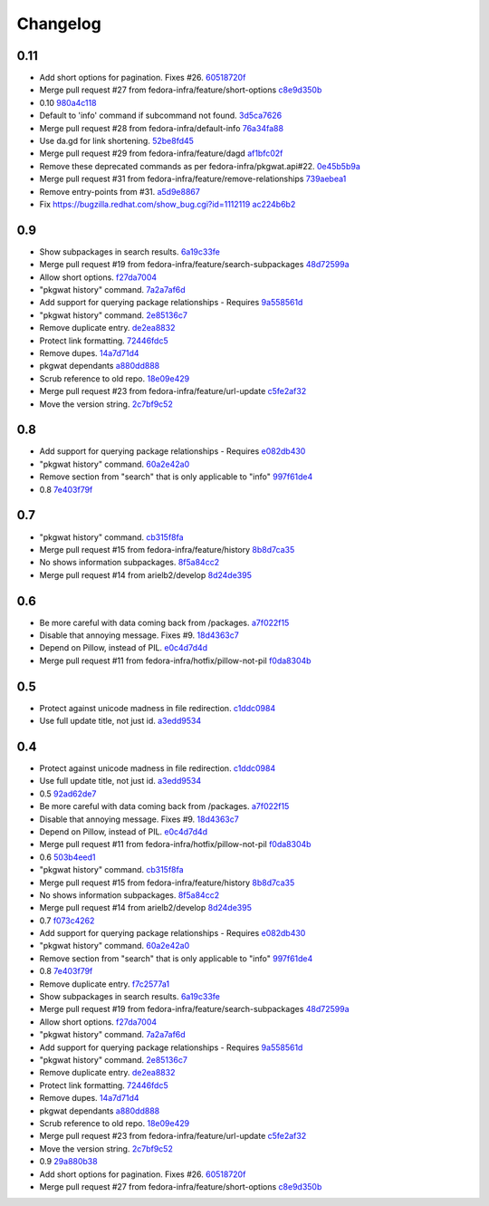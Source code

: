 Changelog
=========

0.11
----

- Add short options for pagination.  Fixes #26. `60518720f <https://github.com/fedora-infra/pkgwat.cli/commit/60518720f5f7ddd536a363948c87c29e87a764af>`_
- Merge pull request #27 from fedora-infra/feature/short-options `c8e9d350b <https://github.com/fedora-infra/pkgwat.cli/commit/c8e9d350b9d7d981eb63a40ff8b7cd29347b25d1>`_
- 0.10 `980a4c118 <https://github.com/fedora-infra/pkgwat.cli/commit/980a4c118c1f6b6693e6f0fc543e8e72d99c9fab>`_
- Default to 'info' command if subcommand not found. `3d5ca7626 <https://github.com/fedora-infra/pkgwat.cli/commit/3d5ca7626026377c0ebd72cba3e134e6afa8b1e2>`_
- Merge pull request #28 from fedora-infra/default-info `76a34fa88 <https://github.com/fedora-infra/pkgwat.cli/commit/76a34fa88c8de42e48e4d44172d5437beb43ca0a>`_
- Use da.gd for link shortening. `52be8fd45 <https://github.com/fedora-infra/pkgwat.cli/commit/52be8fd45bcebec9470e2f958fd52d884e9e0dce>`_
- Merge pull request #29 from fedora-infra/feature/dagd `af1bfc02f <https://github.com/fedora-infra/pkgwat.cli/commit/af1bfc02f146d1377c1dcc558bb264f3b20eeead>`_
- Remove these deprecated commands as per fedora-infra/pkgwat.api#22. `0e45b5b9a <https://github.com/fedora-infra/pkgwat.cli/commit/0e45b5b9aedb2edd908a943d029a60e49dd0ae5d>`_
- Merge pull request #31 from fedora-infra/feature/remove-relationships `739aebea1 <https://github.com/fedora-infra/pkgwat.cli/commit/739aebea1a364ffb92bb45eb7f05c5dc7ba103c3>`_
- Remove entry-points from #31. `a5d9e8867 <https://github.com/fedora-infra/pkgwat.cli/commit/a5d9e8867b554555bb1e25c25a50ba64b7cd833d>`_
- Fix https://bugzilla.redhat.com/show_bug.cgi?id=1112119 `ac224b6b2 <https://github.com/fedora-infra/pkgwat.cli/commit/ac224b6b2ee46a19cbf5994ae825ea40c4d7cf81>`_

0.9
---

- Show subpackages in search results. `6a19c33fe <https://github.com/fedora-infra/pkgwat.cli/commit/6a19c33fe8eb622a23e79210ee3a3526b49c4a5e>`_
- Merge pull request #19 from fedora-infra/feature/search-subpackages `48d72599a <https://github.com/fedora-infra/pkgwat.cli/commit/48d72599a26cefe30c5f98b89cea609464aaa2e8>`_
- Allow short options. `f27da7004 <https://github.com/fedora-infra/pkgwat.cli/commit/f27da7004d0d46c2b00198aa9cdff9a1b684214c>`_
- "pkgwat history" command. `7a2a7af6d <https://github.com/fedora-infra/pkgwat.cli/commit/7a2a7af6d0cd6abb1d439eaae3c562ab5def6491>`_
- Add support for querying package relationships - Requires `9a558561d <https://github.com/fedora-infra/pkgwat.cli/commit/9a558561df7fe7111fcf20167ce1a64894d52db8>`_
- "pkgwat history" command. `2e85136c7 <https://github.com/fedora-infra/pkgwat.cli/commit/2e85136c74731783b992d072b994267d1839310f>`_
- Remove duplicate entry. `de2ea8832 <https://github.com/fedora-infra/pkgwat.cli/commit/de2ea8832afaac69f0a8145606781291048eb90c>`_
- Protect link formatting. `72446fdc5 <https://github.com/fedora-infra/pkgwat.cli/commit/72446fdc54f978939df6914b5561316650da2147>`_
- Remove dupes. `14a7d71d4 <https://github.com/fedora-infra/pkgwat.cli/commit/14a7d71d43f016e6f14cadb7b8892330b4a7973c>`_
- pkgwat dependants `a880dd888 <https://github.com/fedora-infra/pkgwat.cli/commit/a880dd8882b925734139e0fb9a06536e91e45c0c>`_
- Scrub reference to old repo. `18e09e429 <https://github.com/fedora-infra/pkgwat.cli/commit/18e09e4298b17cf1bb87fd3a1ccae15edf424d5b>`_
- Merge pull request #23 from fedora-infra/feature/url-update `c5fe2af32 <https://github.com/fedora-infra/pkgwat.cli/commit/c5fe2af327916be8b05203380dc6d6d8384dde2f>`_
- Move the version string. `2c7bf9c52 <https://github.com/fedora-infra/pkgwat.cli/commit/2c7bf9c52eb9bc105101ea5afc9f2c07bca61a95>`_

0.8
---

- Add support for querying package relationships - Requires `e082db430 <https://github.com/fedora-infra/pkgwat.cli/commit/e082db430a6739800824ddf8c95e166a09cec39a>`_
- "pkgwat history" command. `60a2e42a0 <https://github.com/fedora-infra/pkgwat.cli/commit/60a2e42a0d915e4c83b0f790c86dd4b84c07a93c>`_
- Remove section from "search" that is only applicable to "info" `997f61de4 <https://github.com/fedora-infra/pkgwat.cli/commit/997f61de48c9a066027efb2abfe881a40ed5e9cb>`_
- 0.8 `7e403f79f <https://github.com/fedora-infra/pkgwat.cli/commit/7e403f79fb2e05181b61fbcc647a190104c343f0>`_

0.7
---

- "pkgwat history" command. `cb315f8fa <https://github.com/fedora-infra/pkgwat.cli/commit/cb315f8facab336f9fa5e755ff9768574102cde6>`_
- Merge pull request #15 from fedora-infra/feature/history `8b8d7ca35 <https://github.com/fedora-infra/pkgwat.cli/commit/8b8d7ca3573562e74f7b0f4aab7ab3953dae435e>`_
- No shows information subpackages. `8f5a84cc2 <https://github.com/fedora-infra/pkgwat.cli/commit/8f5a84cc2dbac133c326aefceb5a7caada819c79>`_
- Merge pull request #14 from arielb2/develop `8d24de395 <https://github.com/fedora-infra/pkgwat.cli/commit/8d24de395ecd2d3256b3286352b8254678cdd29c>`_

0.6
---

- Be more careful with data coming back from /packages. `a7f022f15 <https://github.com/fedora-infra/pkgwat.cli/commit/a7f022f1572643e4d9644ca8e89b669aa6df5a9a>`_
- Disable that annoying message.  Fixes #9. `18d4363c7 <https://github.com/fedora-infra/pkgwat.cli/commit/18d4363c7f0cf332714333aa2234ace43f0200b7>`_
- Depend on Pillow, instead of PIL. `e0c4d7d4d <https://github.com/fedora-infra/pkgwat.cli/commit/e0c4d7d4dcb25404033382fe123c1be58b4ebcb2>`_
- Merge pull request #11 from fedora-infra/hotfix/pillow-not-pil `f0da8304b <https://github.com/fedora-infra/pkgwat.cli/commit/f0da8304b12d46ee8348d9d2367d1533c9077cd0>`_

0.5
---

- Protect against unicode madness in file redirection. `c1ddc0984 <https://github.com/fedora-infra/pkgwat.cli/commit/c1ddc09846e423e5b448fbe3441ef7ccb967fbf3>`_
- Use full update title, not just id. `a3edd9534 <https://github.com/fedora-infra/pkgwat.cli/commit/a3edd9534b018ae10d92cc8a99c0036737c5594d>`_

0.4
---

- Protect against unicode madness in file redirection. `c1ddc0984 <https://github.com/fedora-infra/pkgwat.cli/commit/c1ddc09846e423e5b448fbe3441ef7ccb967fbf3>`_
- Use full update title, not just id. `a3edd9534 <https://github.com/fedora-infra/pkgwat.cli/commit/a3edd9534b018ae10d92cc8a99c0036737c5594d>`_
- 0.5 `92ad62de7 <https://github.com/fedora-infra/pkgwat.cli/commit/92ad62de7cf94adc90f771a90941a08436b569d8>`_
- Be more careful with data coming back from /packages. `a7f022f15 <https://github.com/fedora-infra/pkgwat.cli/commit/a7f022f1572643e4d9644ca8e89b669aa6df5a9a>`_
- Disable that annoying message.  Fixes #9. `18d4363c7 <https://github.com/fedora-infra/pkgwat.cli/commit/18d4363c7f0cf332714333aa2234ace43f0200b7>`_
- Depend on Pillow, instead of PIL. `e0c4d7d4d <https://github.com/fedora-infra/pkgwat.cli/commit/e0c4d7d4dcb25404033382fe123c1be58b4ebcb2>`_
- Merge pull request #11 from fedora-infra/hotfix/pillow-not-pil `f0da8304b <https://github.com/fedora-infra/pkgwat.cli/commit/f0da8304b12d46ee8348d9d2367d1533c9077cd0>`_
- 0.6 `503b4eed1 <https://github.com/fedora-infra/pkgwat.cli/commit/503b4eed18ca3d63c23863122e75335c62525f10>`_
- "pkgwat history" command. `cb315f8fa <https://github.com/fedora-infra/pkgwat.cli/commit/cb315f8facab336f9fa5e755ff9768574102cde6>`_
- Merge pull request #15 from fedora-infra/feature/history `8b8d7ca35 <https://github.com/fedora-infra/pkgwat.cli/commit/8b8d7ca3573562e74f7b0f4aab7ab3953dae435e>`_
- No shows information subpackages. `8f5a84cc2 <https://github.com/fedora-infra/pkgwat.cli/commit/8f5a84cc2dbac133c326aefceb5a7caada819c79>`_
- Merge pull request #14 from arielb2/develop `8d24de395 <https://github.com/fedora-infra/pkgwat.cli/commit/8d24de395ecd2d3256b3286352b8254678cdd29c>`_
- 0.7 `f073c4262 <https://github.com/fedora-infra/pkgwat.cli/commit/f073c4262d8af7304b23bf7bde659bad376bc19e>`_
- Add support for querying package relationships - Requires `e082db430 <https://github.com/fedora-infra/pkgwat.cli/commit/e082db430a6739800824ddf8c95e166a09cec39a>`_
- "pkgwat history" command. `60a2e42a0 <https://github.com/fedora-infra/pkgwat.cli/commit/60a2e42a0d915e4c83b0f790c86dd4b84c07a93c>`_
- Remove section from "search" that is only applicable to "info" `997f61de4 <https://github.com/fedora-infra/pkgwat.cli/commit/997f61de48c9a066027efb2abfe881a40ed5e9cb>`_
- 0.8 `7e403f79f <https://github.com/fedora-infra/pkgwat.cli/commit/7e403f79fb2e05181b61fbcc647a190104c343f0>`_
- Remove duplicate entry. `f7c2577a1 <https://github.com/fedora-infra/pkgwat.cli/commit/f7c2577a196b9b1b6cd233ea03c0db9090ffc9cc>`_
- Show subpackages in search results. `6a19c33fe <https://github.com/fedora-infra/pkgwat.cli/commit/6a19c33fe8eb622a23e79210ee3a3526b49c4a5e>`_
- Merge pull request #19 from fedora-infra/feature/search-subpackages `48d72599a <https://github.com/fedora-infra/pkgwat.cli/commit/48d72599a26cefe30c5f98b89cea609464aaa2e8>`_
- Allow short options. `f27da7004 <https://github.com/fedora-infra/pkgwat.cli/commit/f27da7004d0d46c2b00198aa9cdff9a1b684214c>`_
- "pkgwat history" command. `7a2a7af6d <https://github.com/fedora-infra/pkgwat.cli/commit/7a2a7af6d0cd6abb1d439eaae3c562ab5def6491>`_
- Add support for querying package relationships - Requires `9a558561d <https://github.com/fedora-infra/pkgwat.cli/commit/9a558561df7fe7111fcf20167ce1a64894d52db8>`_
- "pkgwat history" command. `2e85136c7 <https://github.com/fedora-infra/pkgwat.cli/commit/2e85136c74731783b992d072b994267d1839310f>`_
- Remove duplicate entry. `de2ea8832 <https://github.com/fedora-infra/pkgwat.cli/commit/de2ea8832afaac69f0a8145606781291048eb90c>`_
- Protect link formatting. `72446fdc5 <https://github.com/fedora-infra/pkgwat.cli/commit/72446fdc54f978939df6914b5561316650da2147>`_
- Remove dupes. `14a7d71d4 <https://github.com/fedora-infra/pkgwat.cli/commit/14a7d71d43f016e6f14cadb7b8892330b4a7973c>`_
- pkgwat dependants `a880dd888 <https://github.com/fedora-infra/pkgwat.cli/commit/a880dd8882b925734139e0fb9a06536e91e45c0c>`_
- Scrub reference to old repo. `18e09e429 <https://github.com/fedora-infra/pkgwat.cli/commit/18e09e4298b17cf1bb87fd3a1ccae15edf424d5b>`_
- Merge pull request #23 from fedora-infra/feature/url-update `c5fe2af32 <https://github.com/fedora-infra/pkgwat.cli/commit/c5fe2af327916be8b05203380dc6d6d8384dde2f>`_
- Move the version string. `2c7bf9c52 <https://github.com/fedora-infra/pkgwat.cli/commit/2c7bf9c52eb9bc105101ea5afc9f2c07bca61a95>`_
- 0.9 `29a880b38 <https://github.com/fedora-infra/pkgwat.cli/commit/29a880b38ece1e11de464d7b9b69d5d3effb312c>`_
- Add short options for pagination.  Fixes #26. `60518720f <https://github.com/fedora-infra/pkgwat.cli/commit/60518720f5f7ddd536a363948c87c29e87a764af>`_
- Merge pull request #27 from fedora-infra/feature/short-options `c8e9d350b <https://github.com/fedora-infra/pkgwat.cli/commit/c8e9d350b9d7d981eb63a40ff8b7cd29347b25d1>`_
